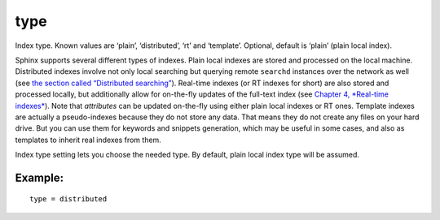 type
~~~~

Index type. Known values are ‘plain’, ‘distributed’, ‘rt’ and
‘template’. Optional, default is ‘plain’ (plain local index).

Sphinx supports several different types of indexes. Plain local indexes
are stored and processed on the local machine. Distributed indexes
involve not only local searching but querying remote ``searchd``
instances over the network as well (see `the section called “Distributed
searching” <../../distributed_searching.md>`__). Real-time indexes (or
RT indexes for short) are also stored and processed locally, but
additionally allow for on-the-fly updates of the full-text index (see
`Chapter 4, *Real-time
indexes* <../../4_real-time_indexes/README.md>`__). Note that
*attributes* can be updated on-the-fly using either plain local indexes
or RT ones. Template indexes are actually a pseudo-indexes because they
do not store any data. That means they do not create any files on your
hard drive. But you can use them for keywords and snippets generation,
which may be useful in some cases, and also as templates to inherit real
indexes from them.

Index type setting lets you choose the needed type. By default, plain
local index type will be assumed.

Example:
^^^^^^^^

::


    type = distributed

